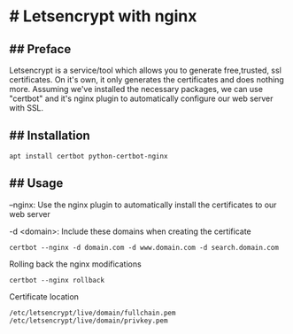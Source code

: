 * # Letsencrypt with nginx

** ## Preface
Letsencrypt is a service/tool which allows you to generate free,trusted, ssl certificates.
On it's own, it only generates the certificates and does nothing more.
Assuming we've installed the necessary packages, we can use "certbot" and it's nginx plugin to automatically configure our web server with SSL.

** ## Installation
#+begin_src shell
apt install certbot python-certbot-nginx
#+end_src

** ## Usage
--nginx: Use the nginx plugin to automatically install the certificates to our web server

-d <domain>: Include these domains when creating the certificate

#+begin_src shell
certbot --nginx -d domain.com -d www.domain.com -d search.domain.com
#+end_src


Rolling back the nginx modifications

#+begin_src shell
certbot --nginx rollback
#+end_src

Certificate location

#+begin_src shell
/etc/letsencrypt/live/domain/fullchain.pem
/etc/letsencrypt/live/domain/privkey.pem
#+end_src
